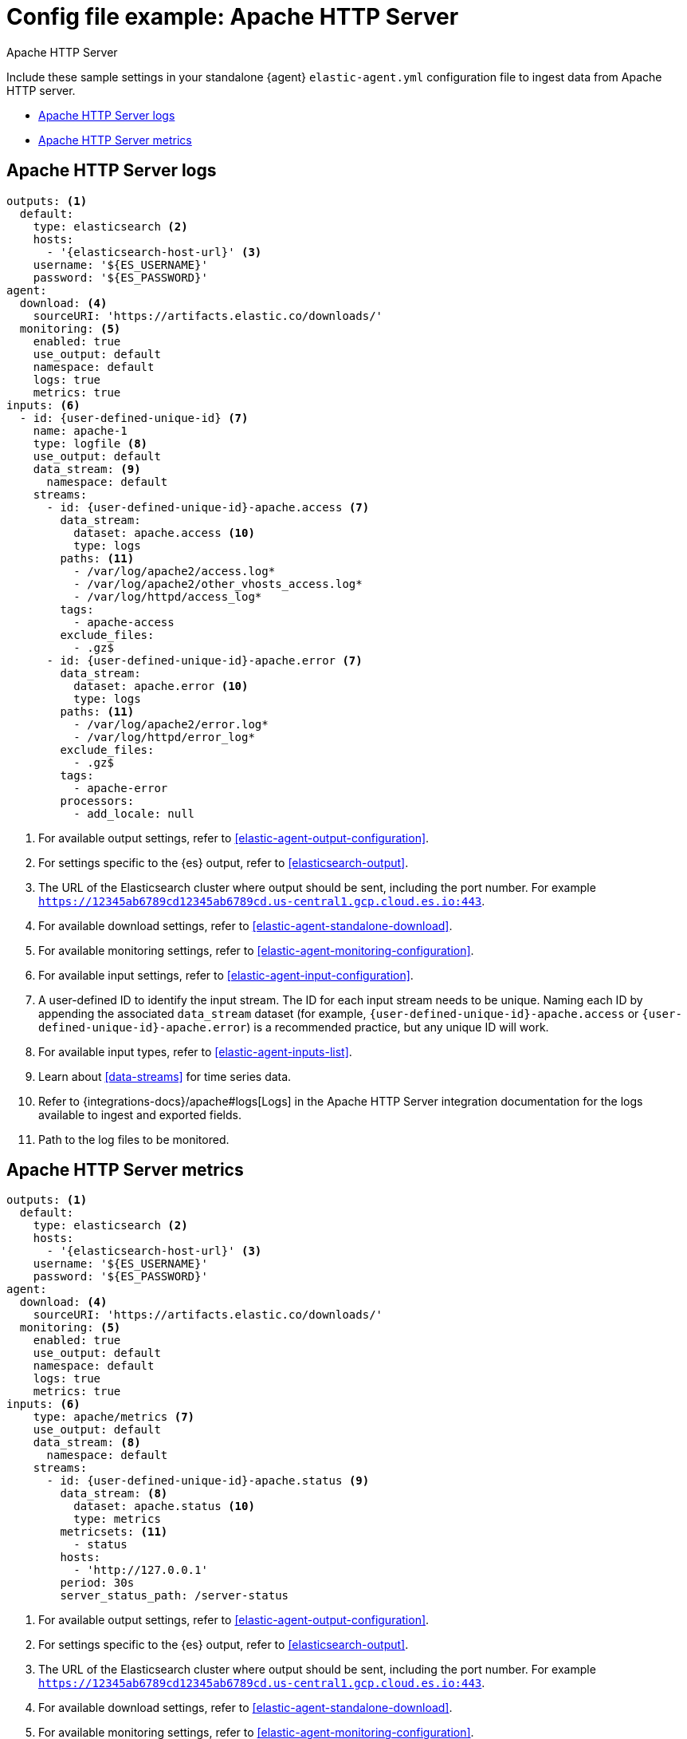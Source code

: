 [[config-file-example-apache]]
= Config file example: Apache HTTP Server

++++
<titleabbrev>Apache HTTP Server</titleabbrev>
++++

Include these sample settings in your standalone {agent} `elastic-agent.yml` configuration file to ingest data from Apache HTTP server.

* <<config-file-example-apache-logs>>
* <<config-file-example-apache-metrics>>

[[config-file-example-apache-logs]]
== Apache HTTP Server logs

["source","yaml"]
----
outputs: <1>
  default:
    type: elasticsearch <2>
    hosts:
      - '{elasticsearch-host-url}' <3>
    username: '${ES_USERNAME}'
    password: '${ES_PASSWORD}'
agent:
  download: <4>
    sourceURI: 'https://artifacts.elastic.co/downloads/'
  monitoring: <5>
    enabled: true
    use_output: default
    namespace: default
    logs: true
    metrics: true
inputs: <6>
  - id: {user-defined-unique-id} <7>
    name: apache-1
    type: logfile <8>
    use_output: default
    data_stream: <9>
      namespace: default
    streams:
      - id: {user-defined-unique-id}-apache.access <7>
        data_stream:
          dataset: apache.access <10>
          type: logs
        paths: <11>
          - /var/log/apache2/access.log*
          - /var/log/apache2/other_vhosts_access.log*
          - /var/log/httpd/access_log*
        tags:
          - apache-access
        exclude_files:
          - .gz$
      - id: {user-defined-unique-id}-apache.error <7>
        data_stream:
          dataset: apache.error <10>
          type: logs
        paths: <11>
          - /var/log/apache2/error.log*
          - /var/log/httpd/error_log*
        exclude_files:
          - .gz$
        tags:
          - apache-error
        processors:
          - add_locale: null
----

<1> For available output settings, refer to <<elastic-agent-output-configuration>>.
<2> For settings specific to the {es} output, refer to <<elasticsearch-output>>.
<3> The URL of the Elasticsearch cluster where output should be sent, including the port number. For example `https://12345ab6789cd12345ab6789cd.us-central1.gcp.cloud.es.io:443`.
<4> For available download settings, refer to <<elastic-agent-standalone-download>>.
<5> For available monitoring settings, refer to <<elastic-agent-monitoring-configuration>>.
<6> For available input settings, refer to <<elastic-agent-input-configuration>>.
<7> A user-defined ID to identify the input stream. The ID for each input stream needs to be unique. Naming each ID by appending the associated `data_stream` dataset (for example, `{user-defined-unique-id}-apache.access` or `{user-defined-unique-id}-apache.error`) is a recommended practice, but any unique ID will work.
<8> For available input types, refer to <<elastic-agent-inputs-list>>.
<9> Learn about <<data-streams>> for time series data.
<10> Refer to {integrations-docs}/apache#logs[Logs] in the Apache HTTP Server integration documentation for the logs available to ingest and exported fields.
<11> Path to the log files to be monitored.

[[config-file-example-apache-metrics]]
== Apache HTTP Server metrics

["source","yaml"]
----
outputs: <1>
  default:
    type: elasticsearch <2>
    hosts:
      - '{elasticsearch-host-url}' <3>
    username: '${ES_USERNAME}'
    password: '${ES_PASSWORD}'
agent:
  download: <4>
    sourceURI: 'https://artifacts.elastic.co/downloads/'
  monitoring: <5>
    enabled: true
    use_output: default
    namespace: default
    logs: true
    metrics: true
inputs: <6>
    type: apache/metrics <7>
    use_output: default
    data_stream: <8>
      namespace: default
    streams:
      - id: {user-defined-unique-id}-apache.status <9>
        data_stream: <8>
          dataset: apache.status <10>
          type: metrics
        metricsets: <11>
          - status
        hosts:
          - 'http://127.0.0.1'
        period: 30s
        server_status_path: /server-status
----

<1> For available output settings, refer to <<elastic-agent-output-configuration>>.
<2> For settings specific to the {es} output, refer to <<elasticsearch-output>>.
<3> The URL of the Elasticsearch cluster where output should be sent, including the port number. For example `https://12345ab6789cd12345ab6789cd.us-central1.gcp.cloud.es.io:443`.
<4> For available download settings, refer to <<elastic-agent-standalone-download>>.
<5> For available monitoring settings, refer to <<elastic-agent-monitoring-configuration>>.
<6> For available input settings, refer to <<elastic-agent-input-configuration>>.
<7> For available input types, refer to <<elastic-agent-inputs-list>>.
<8> Learn about <<data-streams>> for time series data.
<9> A user-defined ID to identify the input stream. The ID for each input stream needs to be unique. Naming the ID by appending the associated `data_stream` dataset (for example, `{user-defined-unique-id}-apache.status`) is a recommended practice, but any unique ID will work.
<10> A user-defined dataset. You can specify anything that makes sense to signify the source of the data.
<11> Refer to {integrations-docs}/apache#metrics[Metrics] in the Apache HTTP Server integration documentation for the type of metrics collected and exported fields.
